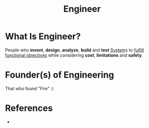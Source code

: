 #+TITLE: Engineer
#+STARTUP: overview
#+ROAM_TAGS: "Engineering" "Engineer"
#+ROAM_TAGS: concept
#+CREATED: [2021-05-31 Pzt]
#+LAST_MODIFIED: [2021-05-31 Pzt 21:33]

* What Is Engineer?
:PROPERTIES:
:ID:       64cef9d3-e92e-434b-a78c-a9f7af389492
:END:
People who *invent*, *design*, *analyze*, *build* and *test* [[file:20210531213923-concept.org][System]]s to _fulfill functional objectives_ while considering *cost*, *limitations* and *safety*.

# * Why Is Engineer Important?
# * When To Use Engineer?
# * How To Use Engineer?
# * Examples of Engineer
* Founder(s) of Engineering
That who found "Fire" :)

* References
+
